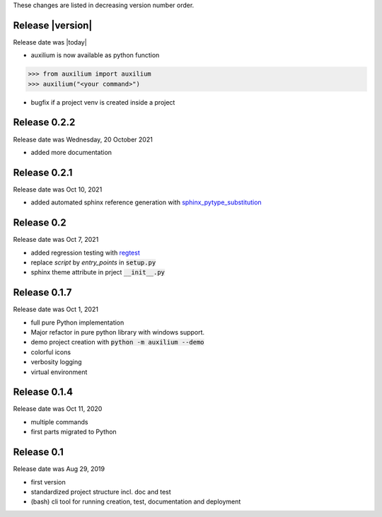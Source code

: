 
These changes are listed in decreasing version number order.

Release |version|
-----------------

Release date was |today|

* auxilium is now available as python function

.. code-block:: python

    >>> from auxilium import auxilium
    >>> auxilium("<your command>")

* bugfix if a project venv is created inside a project


Release 0.2.2
-------------

Release date was Wednesday, 20 October 2021

* added more documentation


Release 0.2.1
-------------

Release date was Oct 10, 2021

* added automated sphinx reference generation with `sphinx_pytype_substitution <https://sphinx_pytype_substitution.readthedocs.io/en/latest/intro.html>`_


Release 0.2
-----------

Release date was Oct 7, 2021

* added regression testing with `regtest <https://regtest.readthedocs.io/en/latest/intro.html>`_
* replace *script* by *entry_points* in :code:`setup.py`
* sphinx theme attribute in prject :code:`__init__.py`

Release 0.1.7
-------------

Release date was Oct 1, 2021

* full pure Python implementation
* Major refactor in pure python library with windows support.
* demo project creation with :code:`python -m auxilium --demo`
* colorful icons
* verbosity logging
* virtual environment

Release 0.1.4
-------------

Release date was Oct 11, 2020

* multiple commands
* first parts migrated to Python


Release 0.1
-----------

Release date was Aug 29, 2019

* first version
* standardized project structure incl. doc and test
* (bash) cli tool for running creation, test, documentation and deployment




